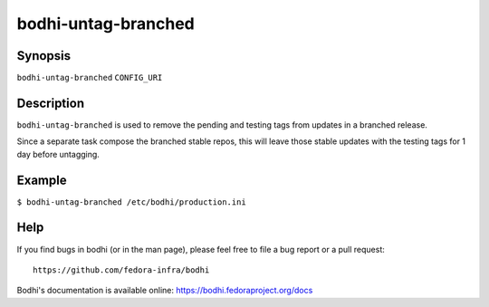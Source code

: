 ====================
bodhi-untag-branched
====================

Synopsis
========

``bodhi-untag-branched`` ``CONFIG_URI``


Description
===========

``bodhi-untag-branched`` is used to remove the pending and testing tags from updates in a branched
release.

Since a separate task compose the branched stable repos, this will leave
those stable updates with the testing tags for 1 day before untagging.


Example
=======

``$ bodhi-untag-branched /etc/bodhi/production.ini``


Help
====

If you find bugs in bodhi (or in the man page), please feel free to file a bug report or a pull
request::

    https://github.com/fedora-infra/bodhi

Bodhi's documentation is available online: https://bodhi.fedoraproject.org/docs
